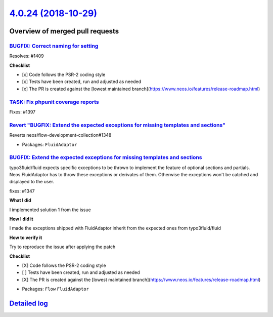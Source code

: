 `4.0.24 (2018-10-29) <https://github.com/neos/flow-development-collection/releases/tag/4.0.24>`_
================================================================================================

Overview of merged pull requests
~~~~~~~~~~~~~~~~~~~~~~~~~~~~~~~~

`BUGFIX: Correct naming for setting <https://github.com/neos/flow-development-collection/pull/1413>`_
-----------------------------------------------------------------------------------------------------

Resolves: #1409

**Checklist**

- [x] Code follows the PSR-2 coding style
- [x] Tests have been created, run and adjusted as needed
- [x] The PR is created against the [lowest maintained branch](https://www.neos.io/features/release-roadmap.html)

`TASK: Fix phpunit coverage reports <https://github.com/neos/flow-development-collection/pull/1400>`_
-----------------------------------------------------------------------------------------------------

Fixes: #1397

`Revert "BUGFIX: Extend the expected exceptions for missing templates and sections" <https://github.com/neos/flow-development-collection/pull/1379>`_
-----------------------------------------------------------------------------------------------------------------------------------------------------

Reverts neos/flow-development-collection#1348

* Packages: ``FluidAdaptor``

`BUGFIX: Extend the expected exceptions for missing templates and sections <https://github.com/neos/flow-development-collection/pull/1348>`_
--------------------------------------------------------------------------------------------------------------------------------------------

typo3fluid/fluid expects specific exceptions to be thrown to implement
the feature of optional sections and partials. Neos.FluidAdaptor has to
throw these exceptions or derivates of them. Otherwise the exceptions won't
be catched and displayed to the user.

fixes: #1347

**What I did**

I implemented solution 1 from the issue

**How I did it**

I made the exceptions shipped with FluidAdaptor inherit from the expected ones from typo3fluid/fluid

**How to verify it**

Try to reproduce the issue after applying the patch

**Checklist**

- [X] Code follows the PSR-2 coding style
- [ ] Tests have been created, run and adjusted as needed
- [X] The PR is created against the [lowest maintained branch](https://www.neos.io/features/release-roadmap.html)

* Packages: ``Flow`` ``FluidAdaptor``

`Detailed log <https://github.com/neos/flow-development-collection/compare/4.0.23...4.0.24>`_
~~~~~~~~~~~~~~~~~~~~~~~~~~~~~~~~~~~~~~~~~~~~~~~~~~~~~~~~~~~~~~~~~~~~~~~~~~~~~~~~~~~~~~~~~~~~~